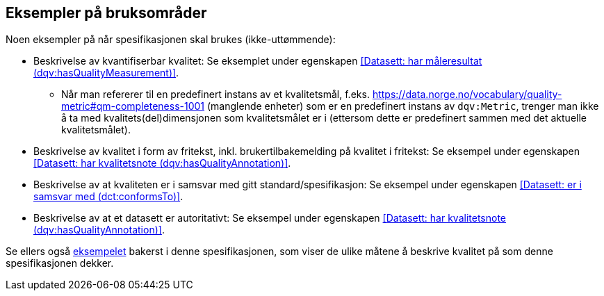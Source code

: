== Eksempler på bruksområder [[Eksempler_på_bruksområder]]

Noen eksempler på når spesifikasjonen skal brukes (ikke-uttømmende):

* Beskrivelse av kvantifiserbar kvalitet: Se eksemplet under egenskapen <<Datasett: har måleresultat (dqv:hasQualityMeasurement)>>.
** Når man refererer til en predefinert instans av et kvalitetsmål, f.eks. https://data.norge.no/vocabulary/quality-metric#qm-completeness-1001 (manglende enheter) som er en predefinert instans av `dqv:Metric`, trenger man ikke å ta med kvalitets(del)dimensjonen som kvalitetsmålet er i (ettersom dette er predefinert sammen med det aktuelle kvalitetsmålet).

* Beskrivelse av kvalitet i form av fritekst, inkl. brukertilbakemelding på kvalitet i fritekst: Se eksempel under egenskapen <<Datasett: har kvalitetsnote (dqv:hasQualityAnnotation)>>.

* Beskrivelse av at kvaliteten er i samsvar med gitt standard/spesifikasjon: Se eksempel under egenskapen <<Datasett: er i samsvar med (dct:conformsTo)>>.

* Beskrivelse av at et datasett er autoritativt: Se eksempel under egenskapen <<Datasett: har kvalitetsnote (dqv:hasQualityAnnotation)>>.

Se ellers også <<eksempelet, eksempelet>> bakerst i denne spesifikasjonen, som viser de ulike måtene å beskrive kvalitet på som denne spesifikasjonen dekker.
